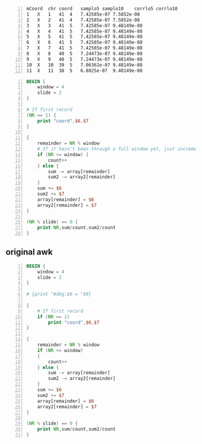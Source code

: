 #+NAME: data
#+BEGIN_SRC text -n :async :results verbatim code
  mCoord  chr coord   samplo5 samplo10    corrlo5 corrlo10
  1   X   1   41  4   7.42585e-07 7.5852e-08
  2   X   2   41  4   7.42585e-07 7.5852e-08
  3   X   3   41  5   7.42585e-07 9.48149e-08
  4   X   4   41  5   7.42585e-07 9.48149e-08
  5   X   5   41  5   7.42585e-07 9.48149e-08
  6   X   6   41  5   7.42585e-07 9.48149e-08
  7   X   7   41  5   7.42585e-07 9.48149e-08
  8   X   8   40  5   7.24473e-07 9.48149e-08
  9   X   9   40  5   7.24473e-07 9.48149e-08
  10  X   10  39  5   7.06362e-07 9.48149e-08
  11  X   11  38  5   6.8825e-07  9.48149e-08
#+END_SRC

# #+BEGIN_SRC awk -n :f "babel-awk -v OFS=\"\\t\"" :async :results verbatim code :inb data
# #+BEGIN_SRC awk -n :i "babel-awk -v OFS=\"\\t\"" :async :results verbatim code :inb data
# #+BEGIN_SRC awk -n :i babel-awk -v OFS="\t" :async :results verbatim code :inb data

#+BEGIN_SRC awk -n :i babel-awk -v OFS="\t" :async :results verbatim code :inb data
  BEGIN {
      window = 4
      slide = 2
  }

  # If first record
  (NR == 1) {
      print "coord",$6,$7
  }

  {
      remainder = NR % window
      # If it hasn't been through a full window yet, just increment
      if (NR <= window) {
          count++
      } else {
          sum -= array[remainder]
          sum2 -= array2[remainder]
      }
      sum += $6
      sum2 += $7
      array[remainder] = $6
      array2[remainder] = $7
  }

  (NR % slide) == 0 {
      print NR,sum/count,sum2/count
  }
#+END_SRC

#+RESULTS:
#+begin_src awk
coord	corrlo5	corrlo10
2	3.71293e-07	3.7926e-08
4	5.56939e-07	6.16297e-08
6	7.42585e-07	9.00742e-08
8	7.42585e-07	9.48149e-08
10	7.33529e-07	9.48149e-08
12	7.10889e-07	9.48149e-08
#+end_src

** original awk
#+BEGIN_SRC awk -n :i babel-awk -v OFS="\t" :async :results verbatim code :inb data
  BEGIN {
      window = 4
      slide = 2
  }

  # {print "#dbg:$0 = "$0}

  {
      # If first record
      if (NR == 1)
          print "coord",$6,$7
  }

  {
      remainder = NR % window
      if (NR <= window)
      {
          count++
      } else {
          sum -= array[remainder]
          sum2 -= array2[remainder]
      }
      sum += $6
      sum2 += $7
      array[remainder] = $6
      array2[remainder] = $7
  }

  (NR % slide) == 0 {
      print NR,sum/count,sum2/count
  }
#+END_SRC

#+RESULTS:
#+begin_src awk
coord	corrlo5	corrlo10
2	3.71293e-07	3.7926e-08
4	5.56939e-07	6.16297e-08
6	7.42585e-07	9.00742e-08
8	7.42585e-07	9.48149e-08
10	7.33529e-07	9.48149e-08
12	7.10889e-07	9.48149e-08
#+end_src
